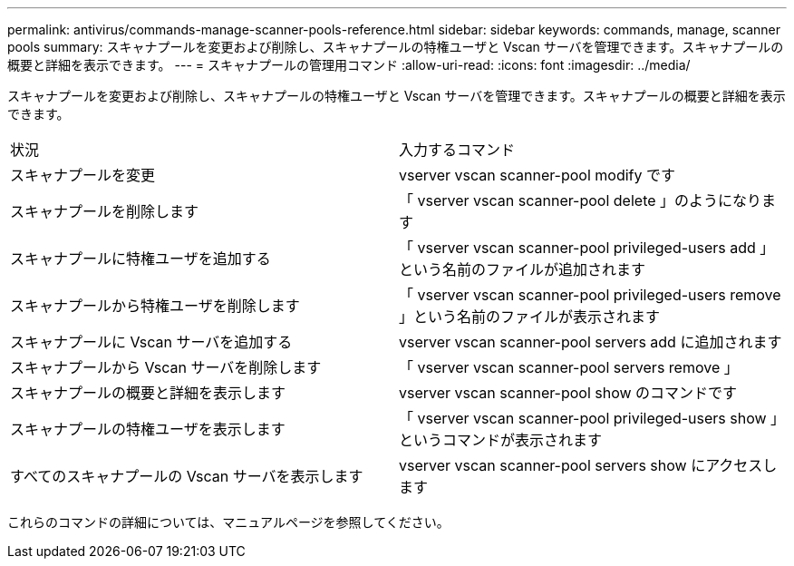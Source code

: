 ---
permalink: antivirus/commands-manage-scanner-pools-reference.html 
sidebar: sidebar 
keywords: commands, manage, scanner pools 
summary: スキャナプールを変更および削除し、スキャナプールの特権ユーザと Vscan サーバを管理できます。スキャナプールの概要と詳細を表示できます。 
---
= スキャナプールの管理用コマンド
:allow-uri-read: 
:icons: font
:imagesdir: ../media/


[role="lead"]
スキャナプールを変更および削除し、スキャナプールの特権ユーザと Vscan サーバを管理できます。スキャナプールの概要と詳細を表示できます。

|===


| 状況 | 入力するコマンド 


 a| 
スキャナプールを変更
 a| 
vserver vscan scanner-pool modify です



 a| 
スキャナプールを削除します
 a| 
「 vserver vscan scanner-pool delete 」のようになります



 a| 
スキャナプールに特権ユーザを追加する
 a| 
「 vserver vscan scanner-pool privileged-users add 」という名前のファイルが追加されます



 a| 
スキャナプールから特権ユーザを削除します
 a| 
「 vserver vscan scanner-pool privileged-users remove 」という名前のファイルが表示されます



 a| 
スキャナプールに Vscan サーバを追加する
 a| 
vserver vscan scanner-pool servers add に追加されます



 a| 
スキャナプールから Vscan サーバを削除します
 a| 
「 vserver vscan scanner-pool servers remove 」



 a| 
スキャナプールの概要と詳細を表示します
 a| 
vserver vscan scanner-pool show のコマンドです



 a| 
スキャナプールの特権ユーザを表示します
 a| 
「 vserver vscan scanner-pool privileged-users show 」というコマンドが表示されます



 a| 
すべてのスキャナプールの Vscan サーバを表示します
 a| 
vserver vscan scanner-pool servers show にアクセスします

|===
これらのコマンドの詳細については、マニュアルページを参照してください。
